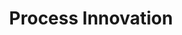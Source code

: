 :PROPERTIES:
:ID:       0c6c78fd-8d22-4002-9c82-7ccd82af43f5
:END:
#+title: Process Innovation

#+HUGO_AUTO_SET_LASTMOD: t
#+hugo_base_dir: ~/BrainDump/

#+hugo_section: notes

#+HUGO_TAGS: placeholder

#+OPTIONS: num:nil ^:{} toc:nil
